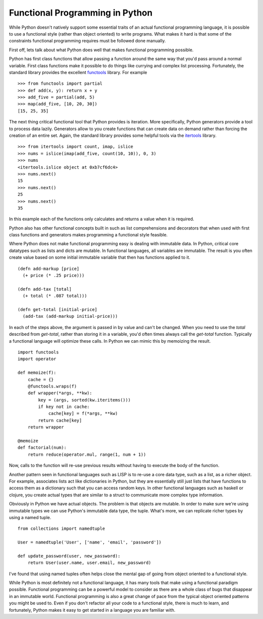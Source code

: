 Functional Programming in Python
================================

While Python doesn't natively support some essential traits of an
actual functional programming language, it is possible to use a
functional style (rather than object oriented) to write programs. What
makes it hard is that some of the constraints functional programming
requires must be followed done manually.

First off, lets talk about what Python does well that makes functional
programming possible.

Python has first class functions that allow passing a function around
the same way that you'd pass around a normal variable. First class
functions make it possible to do things like currying and complex list
processing. Fortunately, the standard library provides the excellent
`functools <https://docs.python.org/2/library/functools.html>`_
library. For example ::


  >>> from functools import partial
  >>> def add(x, y): return x + y
  >>> add_five = partial(add, 5)
  >>> map(add_five, [10, 20, 30])
  [15, 25, 35]

The next thing critical functional tool that Python provides is
iteration. More specifically, Python generators provide a tool to
process data lazily. Generators allow to you create functions that can
create data on demand rather than forcing the creation of an entire
set. Again, the standard library provides some helpful tools via the
`itertools <https://docs.python.org/2/library/itertools.html>`_
library. ::

  >>> from itertools import count, imap, islice
  >>> nums = islice(imap(add_five, count(10, 10)), 0, 3)
  >>> nums
  <itertools.islice object at 0xb7cf6dc4>
  >>> nums.next()
  15
  >>> nums.next()
  25
  >>> nums.next()
  35

In this example each of the functions only calculates and returns a
value when it is required.

Python also has other functional concepts built in such as list
comprehensions and decorators that when used with first class
functions and generators makes programming a functional style
feasible.

Where Python does not make functional programming easy is dealing with
immutable data. In Python, critical core datatypes such as lists and
dicts are mutable. In functional languages, all variables are
immutable. The result is you often create value based on some initial
immutable variable that then has functions applied to it. ::

  (defn add-markup [price]
    (+ price (* .25 price)))

  (defn add-tax [total]
    (+ total (* .087 total)))

  (defn get-total [initial-price]
    (add-tax (add-markup initial-price)))

In each of the steps above, the argument is passed in by value and
can't be changed. When you need to use the `total` described from
`get-total`, rather than storing it in a variable, you'd often times
always call the `get-total` function. Typically a functional language
will optimize these calls. In Python we can mimic this by memoizing
the result. ::

  import functools
  import operator

  def memoize(f):
      cache = {}
      @functools.wraps(f)
      def wrapper(*args, **kw):
          key = (args, sorted(kw.iteritems()))
	  if key not in cache:
	      cache[key] = f(*args, **kw)
	  return cache[key]
      return wrapper

  @memoize
  def factorial(num):
      return reduce(operator.mul, range(1, num + 1))

Now, calls to the function will re-use previous results without
having to execute the body of the function.

Another pattern seen in functional languages such as LISP is to re-use
a core data type, such as a list, as a richer object. For example,
associates lists act like dictionaries in Python, but they are
essentially still just lists that have functions to access them as a
dictionary such that you can access random keys. In other functional
languages such as haskell or clojure, you create actual types that are
similar to a struct to communicate more complex type information.

Obviously in Python we have actual objects. The problem is that
objects are mutable. In order to make sure we're using immutable types
we can use Python's immutable data type, the tuple. What's more, we
can replicate richer types by using a named tuple. ::

  from collections import namedtuple

  User = namedtuple('User', ['name', 'email', 'password'])

  def update_password(user, new_password):
      return User(user.name, user.email, new_password)

I've found that using named tuples often helps close the mental gap of
going from object oriented to a functional style.

While Python is most definitely not a functional language, it has many
tools that make using a functional paradigm possible. Functional
programming can be a powerful model to consider as there are a whole
class of bugs that disappear in an immutable world. Functional
programming is also a great change of pace from the typical object
oriented patterns you might be used to. Even if you don't refactor all
your code to a functional style, there is much to learn, and
fortunately, Python makes it easy to get started in a language you are
familiar with.


.. author:: default
.. categories:: code
.. tags:: python, functional programming
.. comments::
